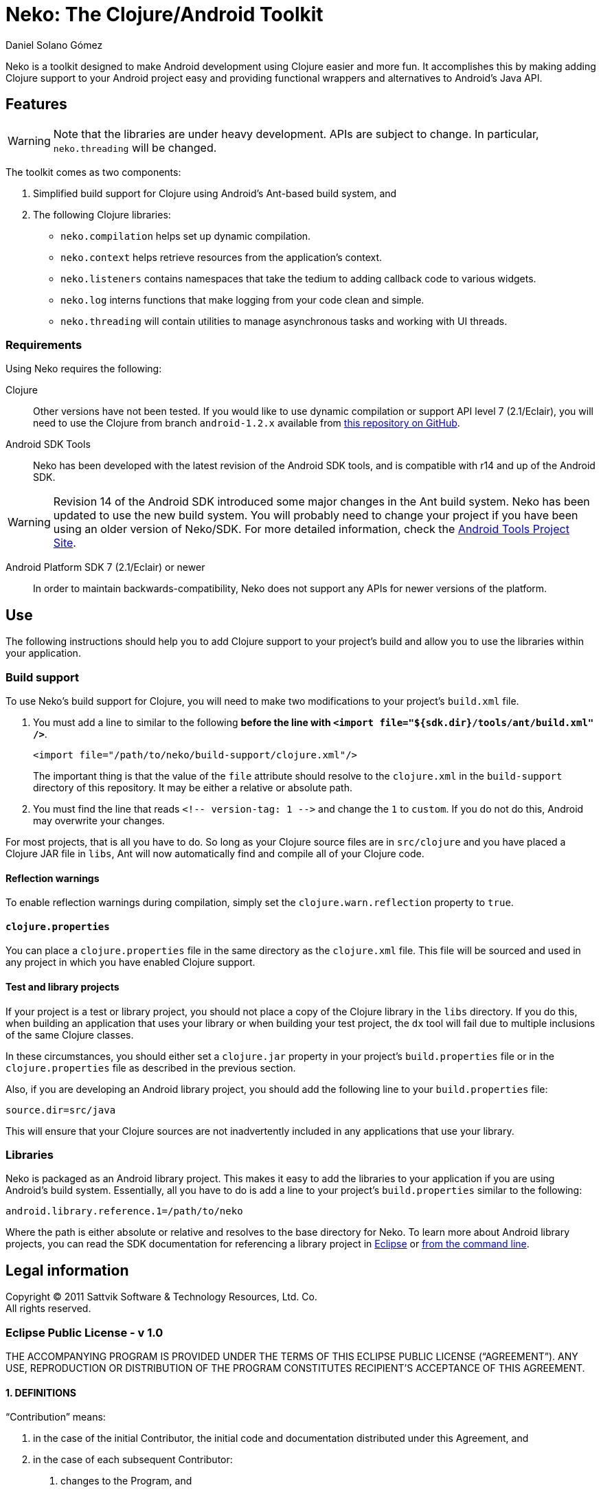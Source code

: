 Neko: The Clojure/Android Toolkit
=================================
Daniel Solano_Gómez

Neko is a toolkit designed to make Android development using Clojure easier and
more fun.  It accomplishes this by making adding Clojure support to your
Android project easy and providing functional wrappers and alternatives to
Android’s Java API.

Features
--------

WARNING: Note that the libraries are under heavy development.  APIs are subject
to change.  In particular, `neko.threading` will be changed.

The toolkit comes as two components:

. Simplified build support for Clojure using Android’s Ant-based build system,
  and

. The following Clojure libraries:

  * `neko.compilation` helps set up dynamic compilation.

  * `neko.context` helps retrieve resources from the application’s context.

  * `neko.listeners` contains namespaces that take the tedium to adding
    callback code to various widgets.

  * `neko.log` interns functions that make logging from your code clean and
    simple.

  * `neko.threading` will contain utilities to manage asynchronous tasks and
    working with UI threads.


=== Requirements ===

Using Neko requires the following:

Clojure::
  Other versions have not been tested.  If you would like to use dynamic
  compilation or support API level 7 (2.1/Eclair), you will need to use the
  Clojure from branch `android-1.2.x` available from
  https://github.com/sattvik/clojure/tree/android-1.2.x[this repository on
  GitHub].


Android SDK Tools::
  Neko has been developed with the latest revision of the Android SDK tools,
  and is compatible with r14 and up of the Android SDK.

WARNING: Revision 14 of the Android SDK introduced some major changes in the
Ant build system.  Neko has been updated to use the new build system.  You will
probably need to change your project if you have been using an older version of
Neko/SDK.  For more detailed information, check the
http://tools.android.com/recent/buildchangesinrevision14[Android Tools Project
Site].


Android Platform SDK 7 (2.1/Eclair) or newer::
  In order to maintain backwards-compatibility, Neko does not support any APIs
  for newer versions of the platform.


Use
---

The following instructions should help you to add Clojure support to your
project’s build and allow you to use the libraries within your application.

=== Build support ===

To use Neko’s build support for Clojure, you will need to make two
modifications to your project’s `build.xml` file.

. You must add a line to similar to the following *before the line with
  `<import file="${sdk.dir}/tools/ant/build.xml" />`*.
+
----
<import file="/path/to/neko/build-support/clojure.xml"/>
----
+
The important thing is that the value of the `file` attribute should resolve
to the `clojure.xml` in the `build-support` directory of this
repository.  It may be either a relative or absolute path.

. You must find the line that reads `<!-- version-tag: 1 -->` and change the
  `1` to `custom`.  If you do not do this, Android may overwrite your changes.

For most projects, that is all you have to do.  So long as your Clojure source
files are in `src/clojure` and you have placed a Clojure JAR file in
`libs`, Ant will now automatically find and compile all of your Clojure code.


==== Reflection warnings ====

To enable reflection warnings during compilation, simply set the
`clojure.warn.reflection` property to `true`.


==== `clojure.properties` ====

You can place a `clojure.properties` file in the same directory as the
`clojure.xml` file.  This file will be sourced and used in any project in which
you have enabled Clojure support.

==== Test and library projects ====

If your project is a test or library project, you should not place a copy of
the Clojure library in the `libs` directory.  If you do this, when building an
application that uses your library or when building your test project, the `dx`
tool will fail due to multiple inclusions of the same Clojure classes.

In these circumstances, you should either set a `clojure.jar` property in your
project’s `build.properties` file or in the `clojure.properties` file as
described in the previous section.

Also, if you are developing an Android library project, you should add the
following line to your `build.properties` file:

----
source.dir=src/java
----

This will ensure that your Clojure sources are not inadvertently included in
any applications that use your library.

=== Libraries ===

Neko is packaged as an Android library project.  This makes it easy to add the
libraries to your application if you are using Android’s build system.
Essentially, all you have to do is add a line to your project’s
`build.properties` similar to the following:

----
android.library.reference.1=/path/to/neko
----

Where the path is either absolute or relative and resolves to the base
directory for Neko.  To learn more about Android library projects, you can read
the SDK documentation for referencing a library project in
http://developer.android.com/guide/developing/projects/projects-eclipse.html#ReferencingLibraryProject[Eclipse]
or
http://developer.android.com/guide/developing/projects/projects-cmdline.html#ReferencingLibraryProject[from
the command line].



Legal information
-----------------

Copyright © 2011 Sattvik Software & Technology Resources, Ltd. Co. +
All rights reserved.

=== Eclipse Public License - v 1.0 ===

THE ACCOMPANYING PROGRAM IS PROVIDED UNDER THE TERMS OF THIS ECLIPSE PUBLIC
LICENSE (“AGREEMENT”). ANY USE, REPRODUCTION OR DISTRIBUTION OF THE
PROGRAM CONSTITUTES RECIPIENT’S ACCEPTANCE OF THIS AGREEMENT.

==== 1. DEFINITIONS ====

“Contribution” means:

a. in the case of the initial Contributor, the initial code and documentation
   distributed under this Agreement, and

b. in the case of each subsequent Contributor:

   i)  changes to the Program, and

   ii) additions to the Program;
+
where such changes and/or additions to the Program originate from and are
distributed by that particular Contributor. A Contribution ‘originates’ from a
Contributor if it was added to the Program by such Contributor itself or anyone
acting on such Contributor’s behalf.  Contributions do not include additions to
the Program which: (i) are separate modules of software distributed in
conjunction with the Program under their own license agreement, and (ii) are
not derivative works of the Program.

“Contributor” means any person or entity that distributes the Program.

“Licensed Patents” mean patent claims licensable by a Contributor which are
necessarily infringed by the use or sale of its Contribution alone or when
combined with the Program.

“Program” means the Contributions distributed in accordance with this
Agreement.

“Recipient” means anyone who receives the Program under this Agreement,
including all Contributors.

==== 2. GRANT OF RIGHTS ====

a. Subject to the terms of this Agreement, each Contributor hereby grants
   Recipient a non-exclusive, worldwide, royalty-free copyright license to
   reproduce, prepare derivative works of, publicly display, publicly perform,
   distribute and sublicense the Contribution of such Contributor, if any, and
   such derivative works, in source code and object code form.p>

b. Subject to the terms of this Agreement, each Contributor hereby grants
   Recipient a non-exclusive, worldwide, royalty-free patent license under
   Licensed Patents to make, use, sell, offer to sell, import and otherwise
   transfer the Contribution of such Contributor, if any, in source code and
   object code form. This patent license shall apply to the combination of the
   Contribution and the Program if, at the time the Contribution is added by
   the Contributor, such addition of the Contribution causes such combination
   to be covered by the Licensed Patents. The patent license shall not apply to
   any other combinations which include the Contribution. No hardware per se is
   licensed hereunder.

c. Recipient understands that although each Contributor grants the licenses to
   its Contributions set forth herein, no assurances are provided by any
   Contributor that the Program does not infringe the patent or other
   intellectual property rights of any other entity. Each Contributor disclaims
   any liability to Recipient for claims brought by any other entity based on
   infringement of intellectual property rights or otherwise. As a condition to
   exercising the rights and licenses granted hereunder, each Recipient hereby
   assumes sole responsibility to secure any other intellectual property rights
   needed, if any. For example, if a third party patent license is required to
   allow Recipient to distribute the Program, it is Recipient’s responsibility
   to acquire that license before distributing the Program.

d. Each Contributor represents that to its knowledge it has sufficient
   copyright rights in its Contribution, if any, to grant the copyright license
   set forth in this Agreement.

==== 3. REQUIREMENTS ====

A Contributor may choose to distribute the Program in object code form under
its own license agreement, provided that:

a. it complies with the terms and conditions of this Agreement; and

b. its license agreement:

   i) effectively disclaims on behalf of all Contributors all warranties and
   conditions, express and implied, including warranties or conditions of title
   and non-infringement, and implied warranties or conditions of
   merchantability and fitness for a particular purpose;

   ii) effectively excludes on behalf of all Contributors all liability for
   damages, including direct, indirect, special, incidental and consequential
   damages, such as lost profits;

   iii) states that any provisions which differ from this Agreement are offered
   by that Contributor alone and not by any other party; and

   iv) states that source code for the Program is available from such
   Contributor, and informs licensees how to obtain it in a reasonable manner
   on or through a medium customarily used for software exchange.

When the Program is made available in source code form:

a. it must be made available under this Agreement; and

b. a copy of this Agreement must be included with each copy of the Program.

Contributors may not remove or alter any copyright notices contained within the
Program.

Each Contributor must identify itself as the originator of its Contribution, if
any, in a manner that reasonably allows subsequent Recipients to identify the
originator of the Contribution.

==== 4. COMMERCIAL DISTRIBUTION ====

Commercial distributors of software may accept certain responsibilities with
respect to end users, business partners and the like. While this license is
intended to facilitate the commercial use of the Program, the Contributor who
includes the Program in a commercial product offering should do so in a manner
which does not create potential liability for other Contributors. Therefore, if
a Contributor includes the Program in a commercial product offering, such
Contributor (“Commercial Contributor”) hereby agrees to defend and indemnify
every other Contributor (“Indemnified Contributor”) against any losses, damages
and costs (collectively “Losses”) arising from claims, lawsuits and other legal
actions brought by a third party against the Indemnified Contributor to the
extent caused by the acts or omissions of such Commercial Contributor in
connection with its distribution of the Program in a commercial product
offering. The obligations in this section do not apply to any claims or Losses
relating to any actual or alleged intellectual property infringement. In order
to qualify, an Indemnified Contributor must: a) promptly notify the Commercial
Contributor in writing of such claim, and b) allow the Commercial Contributor
to control, and cooperate with the Commercial Contributor in, the defense and
any related settlement negotiations. The Indemnified Contributor may
participate in any such claim at its own expense.

For example, a Contributor might include the Program in a commercial product
offering, Product X. That Contributor is then a Commercial Contributor. If that
Commercial Contributor then makes performance claims, or offers warranties
related to Product X, those performance claims and warranties are such
Commercial Contributor’s responsibility alone. Under this section, the
Commercial Contributor would have to defend claims against the other
Contributors related to those performance claims and warranties, and if a court
requires any other Contributor to pay any damages as a result, the Commercial
Contributor must pay those damages.

==== 5. NO WARRANTY ====

EXCEPT AS EXPRESSLY SET FORTH IN THIS AGREEMENT, THE PROGRAM IS PROVIDED ON AN
“AS IS” BASIS, WITHOUT WARRANTIES OR CONDITIONS OF ANY KIND, EITHER EXPRESS OR
IMPLIED INCLUDING, WITHOUT LIMITATION, ANY WARRANTIES OR CONDITIONS OF TITLE,
NON-INFRINGEMENT, MERCHANTABILITY OR FITNESS FOR A PARTICULAR PURPOSE. Each
Recipient is solely responsible for determining the appropriateness of using
and distributing the Program and assumes all risks associated with its exercise
of rights under this Agreement , including but not limited to the risks and
costs of program errors, compliance with applicable laws, damage to or loss of
data, programs or equipment, and unavailability or interruption of operations.

==== 6. DISCLAIMER OF LIABILITY ====

EXCEPT AS EXPRESSLY SET FORTH IN THIS AGREEMENT, NEITHER RECIPIENT NOR ANY
CONTRIBUTORS SHALL HAVE ANY LIABILITY FOR ANY DIRECT, INDIRECT, INCIDENTAL,
SPECIAL, EXEMPLARY, OR CONSEQUENTIAL DAMAGES (INCLUDING WITHOUT LIMITATION LOST
PROFITS), HOWEVER CAUSED AND ON ANY THEORY OF LIABILITY, WHETHER IN CONTRACT,
STRICT LIABILITY, OR TORT (INCLUDING NEGLIGENCE OR OTHERWISE) ARISING IN ANY
WAY OUT OF THE USE OR DISTRIBUTION OF THE PROGRAM OR THE EXERCISE OF ANY RIGHTS
GRANTED HEREUNDER, EVEN IF ADVISED OF THE POSSIBILITY OF SUCH DAMAGES.

==== 7. GENERAL ====

If any provision of this Agreement is invalid or unenforceable under applicable
law, it shall not affect the validity or enforceability of the remainder of the
terms of this Agreement, and without further action by the parties hereto, such
provision shall be reformed to the minimum extent necessary to make such
provision valid and enforceable.

If Recipient institutes patent litigation against any entity (including a
cross-claim or counterclaim in a lawsuit) alleging that the Program itself
(excluding combinations of the Program with other software or hardware)
infringes such Recipient’s patent(s), then such Recipient’s rights granted
under Section 2(b) shall terminate as of the date such litigation is filed.

All Recipient’s rights under this Agreement shall terminate if it fails to
comply with any of the material terms or conditions of this Agreement and does
not cure such failure in a reasonable period of time after becoming aware of
such noncompliance. If all Recipient’s rights under this Agreement terminate,
Recipient agrees to cease use and distribution of the Program as soon as
reasonably practicable. However, Recipient’s obligations under this Agreement
and any licenses granted by Recipient relating to the Program shall continue
and survive.

Everyone is permitted to copy and distribute copies of this Agreement, but in
order to avoid inconsistency the Agreement is copyrighted and may only be
modified in the following manner. The Agreement Steward reserves the right to
publish new versions (including revisions) of this Agreement from time to time.
No one other than the Agreement Steward has the right to modify this Agreement.
The Eclipse Foundation is the initial Agreement Steward. The Eclipse Foundation
may assign the responsibility to serve as the Agreement Steward to a suitable
separate entity. Each new version of the Agreement will be given a
distinguishing version number. The Program (including Contributions) may always
be distributed subject to the version of the Agreement under which it was
received. In addition, after a new version of the Agreement is published,
Contributor may elect to distribute the Program (including its Contributions)
under the new version. Except as expressly stated in Sections 2(a) and 2(b)
above, Recipient receives no rights or licenses to the intellectual property of
any Contributor under this Agreement, whether expressly, by implication,
estoppel or otherwise. All rights in the Program not expressly granted under
this Agreement are reserved.

This Agreement is governed by the laws of the State of New York and the
intellectual property laws of the United States of America. No party to this
Agreement will bring a legal action under this Agreement more than one year
after the cause of action arose. Each party waives its rights to a jury trial
in any resulting litigation.

// vim:set spell ft=asciidoc:

